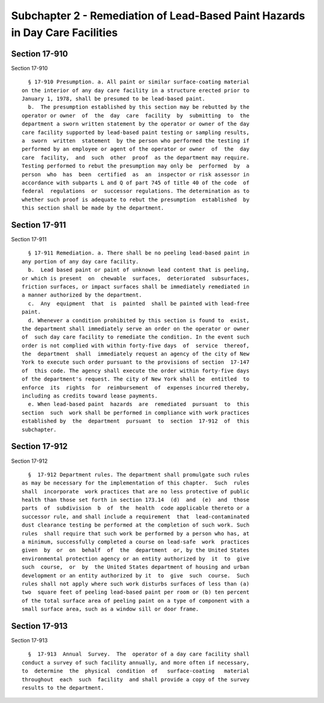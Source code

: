 Subchapter 2 - Remediation of Lead-Based Paint Hazards in Day Care Facilities
=============================================================================

Section 17-910
--------------

Section 17-910 ::    
        
     
        § 17-910 Presumption. a. All paint or similar surface-coating material
      on the interior of any day care facility in a structure erected prior to
      January 1, 1978, shall be presumed to be lead-based paint.
        b.  The presumption established by this section may be rebutted by the
      operator or owner  of  the  day  care  facility  by  submitting  to  the
      department a sworn written statement by the operator or owner of the day
      care facility supported by lead-based paint testing or sampling results,
      a  sworn  written  statement  by the person who performed the testing if
      performed by an employee or agent of the operator or owner  of  the  day
      care  facility,  and  such  other  proof  as the department may require.
      Testing performed to rebut the presumption may only be  performed  by  a
      person  who  has  been  certified  as  an  inspector or risk assessor in
      accordance with subparts L and Q of part 745 of title 40 of the code  of
      federal  regulations  or  successor regulations. The determination as to
      whether such proof is adequate to rebut the presumption  established  by
      this section shall be made by the department.
    
    
    
    
    
    
    

Section 17-911
--------------

Section 17-911 ::    
        
     
        § 17-911 Remediation. a. There shall be no peeling lead-based paint in
      any portion of any day care facility.
        b.  Lead based paint or paint of unknown lead content that is peeling,
      or which is present  on  chewable  surfaces,  deteriorated  subsurfaces,
      friction surfaces, or impact surfaces shall be immediately remediated in
      a manner authorized by the department.
        c.  Any  equipment  that  is  painted  shall be painted with lead-free
      paint.
        d. Whenever a condition prohibited by this section is found to  exist,
      the department shall immediately serve an order on the operator or owner
      of  such day care facility to remediate the condition. In the event such
      order is not complied with within forty-five days  of  service  thereof,
      the  department  shall  immediately request an agency of the city of New
      York to execute such order pursuant to the provisions of section  17-147
      of  this code. The agency shall execute the order within forty-five days
      of the department's request. The city of New York shall be  entitled  to
      enforce  its  rights  for  reimbursement  of  expenses incurred thereby,
      including as credits toward lease payments.
        e. When lead-based paint  hazards  are  remediated  pursuant  to  this
      section  such  work shall be performed in compliance with work practices
      established by  the  department  pursuant  to  section  17-912  of  this
      subchapter.
    
    
    
    
    
    
    

Section 17-912
--------------

Section 17-912 ::    
        
     
        §  17-912 Department rules. The department shall promulgate such rules
      as may be necessary for the implementation of this chapter.  Such  rules
      shall  incorporate  work practices that are no less protective of public
      health than those set forth in section 173.14  (d)  and  (e)  and  those
      parts  of  subdivision  b  of  the  health  code applicable thereto or a
      successor rule, and shall include a requirement  that  lead-contaminated
      dust clearance testing be performed at the completion of such work. Such
      rules  shall require that such work be performed by a person who has, at
      a minimum, successfully completed a course on lead-safe  work  practices
      given  by  or  on  behalf  of  the  department  or, by the United States
      environmental protection agency or an entity authorized by  it  to  give
      such  course,  or  by  the United States department of housing and urban
      development or an entity authorized by it  to  give  such  course.  Such
      rules shall not apply where such work disturbs surfaces of less than (a)
      two  square feet of peeling lead-based paint per room or (b) ten percent
      of the total surface area of peeling paint on a type of component with a
      small surface area, such as a window sill or door frame.
    
    
    
    
    
    
    

Section 17-913
--------------

Section 17-913 ::    
        
     
        §  17-913  Annual  Survey.  The  operator of a day care facility shall
      conduct a survey of such facility annually, and more often if necessary,
      to  determine  the  physical  condition  of   surface-coating   material
      throughout  each  such  facility  and shall provide a copy of the survey
      results to the department.
    
    
    
    
    
    
    

